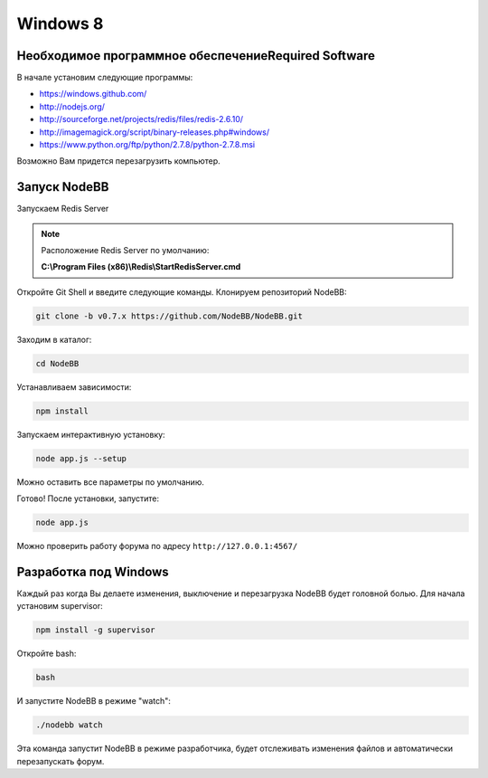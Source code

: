 Windows 8
==========

Необходимое программное обеспечениеRequired Software
---------------------------------------------------------

В начале установим следующие программы:

* https://windows.github.com/
* http://nodejs.org/
* http://sourceforge.net/projects/redis/files/redis-2.6.10/
* http://imagemagick.org/script/binary-releases.php#windows/
* https://www.python.org/ftp/python/2.7.8/python-2.7.8.msi

Возможно Вам придется перезагрузить компьютер.

Запуск NodeBB
---------------------

Запускаем Redis Server

.. note::

	Расположение Redis Server по умолчанию:

	**C:\\Program Files (x86)\\Redis\\StartRedisServer.cmd**

Откройте Git Shell и введите следующие команды. Клонируем репозиторий NodeBB:

.. code:: bash

    git clone -b v0.7.x https://github.com/NodeBB/NodeBB.git

Заходим в каталог: 

.. code:: bash

    cd NodeBB

Устанавливаем зависимости:

.. code:: bash

    npm install

Запускаем интерактивную установку:

.. code:: bash

    node app.js --setup

Можно оставить все параметры по умолчанию.

Готово! После установки, запустите: 

.. code:: bash

    node app.js

Можно проверить работу форума по адресу ``http://127.0.0.1:4567/``


Разработка под  Windows
-------------------------

Каждый раз когда Вы делаете изменения, выключение и перезагрузка NodeBB будет головной болью. Для начала установим supervisor:

.. code:: bash

    npm install -g supervisor

Откройте bash:

.. code:: bash

    bash

И запустите NodeBB в режиме "watch":

.. code:: bash

    ./nodebb watch

Эта команда запустит NodeBB в режиме разработчика, будет отслеживать изменения файлов и автоматически перезапускать форум.
